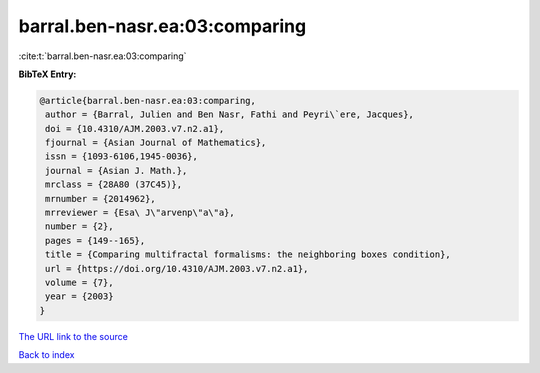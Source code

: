 barral.ben-nasr.ea:03:comparing
===============================

:cite:t:`barral.ben-nasr.ea:03:comparing`

**BibTeX Entry:**

.. code-block:: bibtex

   @article{barral.ben-nasr.ea:03:comparing,
    author = {Barral, Julien and Ben Nasr, Fathi and Peyri\`ere, Jacques},
    doi = {10.4310/AJM.2003.v7.n2.a1},
    fjournal = {Asian Journal of Mathematics},
    issn = {1093-6106,1945-0036},
    journal = {Asian J. Math.},
    mrclass = {28A80 (37C45)},
    mrnumber = {2014962},
    mrreviewer = {Esa\ J\"arvenp\"a\"a},
    number = {2},
    pages = {149--165},
    title = {Comparing multifractal formalisms: the neighboring boxes condition},
    url = {https://doi.org/10.4310/AJM.2003.v7.n2.a1},
    volume = {7},
    year = {2003}
   }
`The URL link to the source <ttps://doi.org/10.4310/AJM.2003.v7.n2.a1}>`_


`Back to index <../By-Cite-Keys.html>`_

